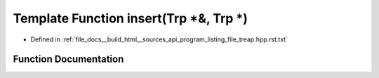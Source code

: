 .. _exhale_function_program__listing__file__treap_8hpp_8rst_8txt_1ad45b31cb3a5a560af114abfcbce83936:

Template Function insert(Trp \*&, Trp \*)
=========================================

- Defined in :ref:`file_docs__build_html__sources_api_program_listing_file_treap.hpp.rst.txt`


Function Documentation
----------------------


.. doxygenfunction:: insert(Trp *&, Trp *)

